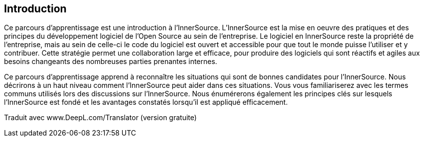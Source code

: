 == Introduction

Ce parcours d'apprentissage est une introduction à l'InnerSource.
L'InnerSource est la mise en oeuvre des pratiques et des principes du développement logiciel de l'Open Source au sein de l'entreprise.
Le logiciel en InnerSource reste la propriété de l'entreprise, mais au sein de celle-ci le code du logiciel est ouvert et accessible pour que tout le monde puisse l'utiliser et y contribuer.
Cette stratégie permet une collaboration large et efficace, pour produire des logiciels qui sont réactifs et agiles aux besoins changeants des nombreuses parties prenantes internes.

Ce parcours d'apprentissage apprend à reconnaître les situations qui sont de bonnes candidates pour l'InnerSource.
Nous décrirons à un haut niveau comment l'InnerSource peut aider dans ces situations.
Vous vous familiariserez avec les termes communs utilisés lors des discussions sur l'InnerSource.
Nous énumérerons également les principes clés sur lesquels l'InnerSource est fondé et les avantages constatés lorsqu'il est appliqué efficacement.

Traduit avec www.DeepL.com/Translator (version gratuite)
